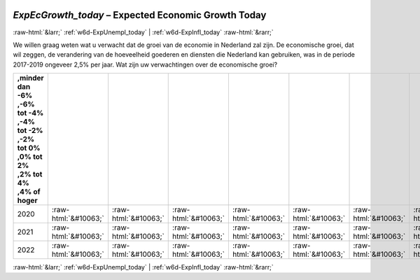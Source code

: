 .. _w6d-ExpEcGrowth_today: 

 
 .. role:: raw-html(raw) 
        :format: html 
 
`ExpEcGrowth_today` – Expected Economic Growth Today
======================================================================== 


:raw-html:`&larr;` :ref:`w6d-ExpUnempl_today` | :ref:`w6d-ExpInfl_today` :raw-html:`&rarr;` 
 

We willen graag weten wat u verwacht dat de groei van de economie in Nederland zal zijn.
De economische groei, dat wil zeggen, de verandering van de hoeveelheid goederen en diensten die Nederland kan gebruiken, was in de periode 2017-2019 ongeveer 2,5% per jaar.
Wat zijn uw verwachtingen over de economische groei?
 
.. csv-table:: 
   :delim: | 
   :header: ,minder dan -6% ,-6% tot -4% ,-4% tot -2% ,-2% tot 0% ,0% tot 2% ,2% tot 4% ,4% of hoger
 
           2020 | :raw-html:`&#10063;`|:raw-html:`&#10063;`|:raw-html:`&#10063;`|:raw-html:`&#10063;`|:raw-html:`&#10063;`|:raw-html:`&#10063;`|:raw-html:`&#10063;` 
           2021 | :raw-html:`&#10063;`|:raw-html:`&#10063;`|:raw-html:`&#10063;`|:raw-html:`&#10063;`|:raw-html:`&#10063;`|:raw-html:`&#10063;`|:raw-html:`&#10063;` 
           2022 | :raw-html:`&#10063;`|:raw-html:`&#10063;`|:raw-html:`&#10063;`|:raw-html:`&#10063;`|:raw-html:`&#10063;`|:raw-html:`&#10063;`|:raw-html:`&#10063;` 

.. image:: ../_screenshots/w6-ExpEcGrowth_today.png 


:raw-html:`&larr;` :ref:`w6d-ExpUnempl_today` | :ref:`w6d-ExpInfl_today` :raw-html:`&rarr;` 
 
